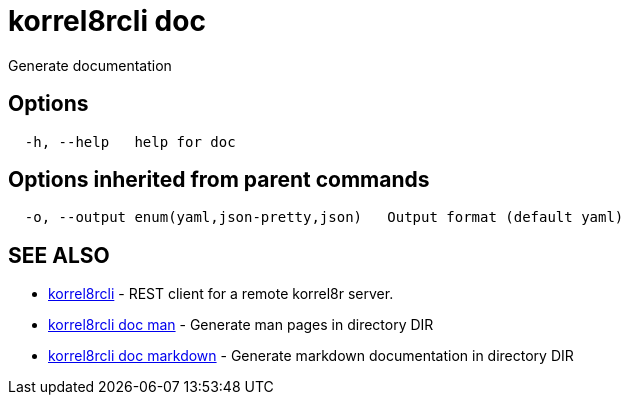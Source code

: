 = korrel8rcli doc

Generate documentation

== Options

----
  -h, --help   help for doc
----

== Options inherited from parent commands

----
  -o, --output enum(yaml,json-pretty,json)   Output format (default yaml)
----

== SEE ALSO

* xref:korrel8rcli.adoc[korrel8rcli]	 - REST client for a remote korrel8r server.
* xref:korrel8rcli_doc_man.adoc[korrel8rcli doc man]	 - Generate man pages in directory DIR
* xref:korrel8rcli_doc_markdown.adoc[korrel8rcli doc markdown]	 - Generate markdown documentation in directory DIR

